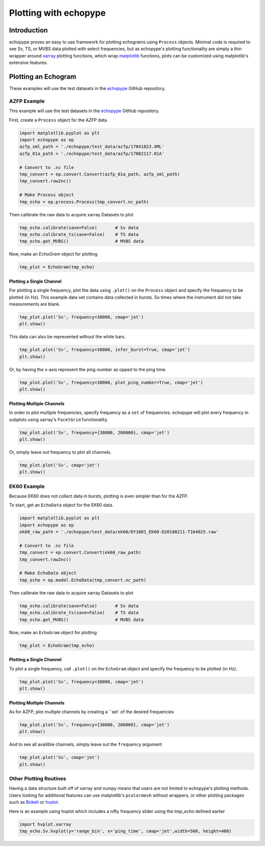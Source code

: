 Plotting with echopype
========================

Introduction
-------------
echopype proves an easy to use framework for plotting echograms using ``Process`` objects. Minimal code is required to see Sv, TS, or MVBS data plotted with select frequencies, but as echopype's plotting functionality are simply a thin wrapper around `xarray <http://xarray.pydata.org/en/stable/index.html>`_
plotting functions, which wrap `matplotlib <https://matplotlib.org/>`_  functions, plots can be customized using matplotlib's extensive features.

Plotting an Echogram
----------------------
These examples will use the test datasets in the `echopype <https://github.com/OSOceanAcoustics/echopype>`_
GitHub repository.

AZFP Example
~~~~~~~~~~~~~~
This example will use the test datasets in the `echopype <https://github.com/OSOceanAcoustics/echopype>`_
GitHub repository.

First, create a ``Process`` object for the AZFP data

.. code-block:: console

    import matplotlib.pyplot as plt
    import echopype as ep
    azfp_xml_path = './echopype/test_data/azfp/17041823.XML'
    azfp_01a_path = './echopype/test_data/azfp/17082117.01A'

    # Convert to .nc file
    tmp_convert = ep.convert.Convert(azfp_01a_path, azfp_xml_path)
    tmp_convert.raw2nc()

    # Make Process object
    tmp_echo = ep.process.Process(tmp_convert.nc_path)

Then calibrate the raw data to acquire xarray Datasets to plot

.. code-block:: console

    tmp_echo.calibrate(save=False)       # Sv data
    tmp_echo.calibrate_ts(save=False)    # TS data
    tmp_echo.get_MVBS()                  # MVBS data

Now, make an `EchoGram` object for plotting

.. code-block:: console

    tmp_plot = EchoGram(tmp_echo)

Plotting a Single Channel
++++++++++++++++++++++++++++

For plotting a single frequency, plot the data using ``.plot()`` on the ``Process`` object and specify the frequency to be plotted (in Hz). This example data set contains data collected in bursts. So times where the instrument did not take measurements are blank.

.. code-block:: console

    tmp_plot.plot('Sv', frequency=38000, cmap='jet')
    plt.show()

.. image:: images/azfp_single_no_infer.png

This data can also be represented without the white bars.

.. code-block:: console

    tmp_plot.plot('Sv', frequency=38000, infer_burst=True, cmap='jet')
    plt.show()

.. image:: images/azfp_single_infer.png

Or, by having the x-axis represent the ping number as opped to the ping time.

.. code-block:: console

    tmp_plot.plot('Sv', frequency=38000, plot_ping_number=True, cmap='jet')
    plt.show()

.. image:: images/azfp_single_number.png

Plotting Multiple Channels
+++++++++++++++++++++++++++++

In order to plot multiple frequencies, specify frequency as a ``set`` of frequencies. echopype will plot every frequency in subplots using xarray's ``FacetGrid`` functionality.

.. code-block:: console

    tmp_plot.plot('Sv', frequency={38000, 200000}, cmap='jet')
    plt.show()

.. image:: images/azfp_multi_no_infer.png

Or, simply leave out frequency to plot all channels.

.. code-block:: console

    tmp_plot.plot('Sv', cmap='jet')
    plt.show()

.. image:: images/azfp_all_no_infer.png


EK60 Example
~~~~~~~~~~~~~~

Because EK60 does not collect data in bursts, plotting is even simpler than for the AZFP.

To start, get an ``EchoData`` object for the EK60 data.

.. code-block:: console

    import matplotlib.pyplot as plt
    import echopype as ep
    ek60_raw_path = './echopype/test_data/ek60/DY1801_EK60-D20180211-T164025.raw'

    # Convert to .nc file
    tmp_convert = ep.convert.Convert(ek60_raw_path)
    tmp_convert.raw2nc()

    # Make EchoData object
    tmp_echo = ep.model.EchoData(tmp_convert.nc_path)

Then calibrate the raw data to acquire xarray Datasets to plot

.. code-block:: console

    tmp_echo.calibrate(save=False)       # Sv data
    tmp_echo.calibrate_ts(save=False)    # TS data
    tmp_echo.get_MVBS()                  # MVBS data

Now, make an ``EchoGram`` object for plotting

.. code-block:: console

    tmp_plot = EchoGram(tmp_echo)

Plotting a Single Channel
++++++++++++++++++++++++++++

To plot a single frequency, call ``.plot()`` on the ``EchoGram`` object and specify the frequency to be plotted (in Hz).

.. code-block:: console

    tmp_plot.plot('Sv', frequency=38000, cmap='jet')
    plt.show()

.. image:: images/ek60_single.png



Plotting Multiple Channels
+++++++++++++++++++++++++++++

As for AZFP, plot multiple channels by creating a ``set` of the desired frequencies

.. code-block:: console

    tmp_plot.plot('Sv', frequency={38000, 200000}, cmap='jet')
    plt.show()

.. image:: images/ek60_multi.png

And to see all availible channels, simply leave out the ``frequency`` argument

.. code-block:: console

    tmp_plot.plot('Sv', cmap='jet')
    plt.show()

.. image:: images/ek60_all.png

Other Plotting Routines
~~~~~~~~~~~~~~~~~~~~~~~~~
Having a data structure built off of xarray and numpy means that users are not limited to echopype's plotting methods. Users looking for additional features can use matplotlib's ``pcolormesh`` without wrappers, or other plotting packages such as `Bokeh <https://bokeh.pydata.org/en/latest/>`_ or `hvplot <https://hvplot.pyviz.org/>`_.

Here is an example using hvplot which includes a nifty frequency slider using the `tmp_echo` defined earlier

.. code-block:: console

    import hvplot.xarray
    tmp_echo.Sv.hvplot(y='range_bin', x='ping_time', cmap='jet',width=500, height=400)

.. image:: images/azfp_hvplot.PNG
